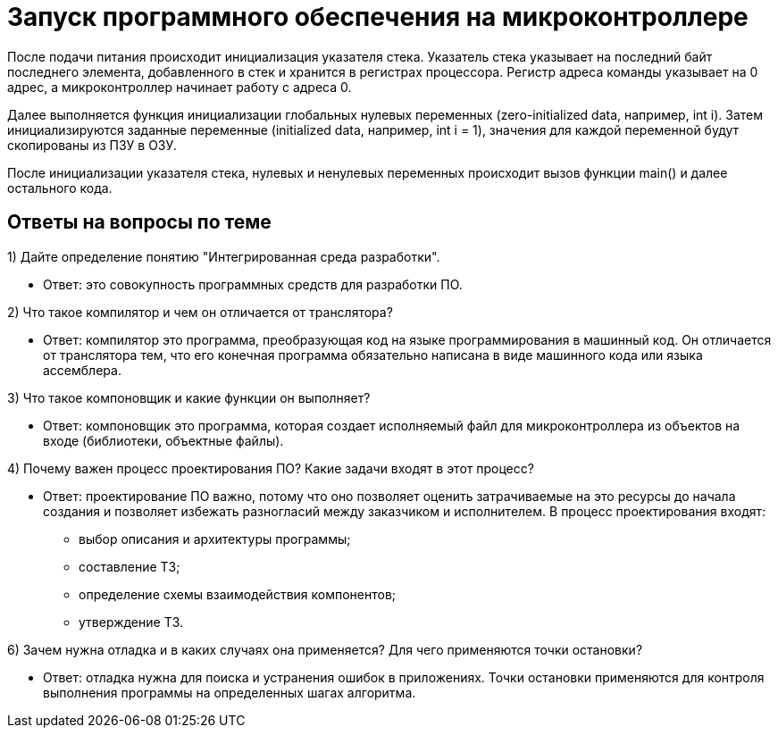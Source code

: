 = Запуск программного обеспечения на микроконтроллере

После подачи питания происходит инициализация указателя стека. Указатель стека указывает на последний байт последнего элемента, добавленного в стек и хранится в регистрах процессора. Регистр адреса команды указывает на 0 адрес, а микроконтроллер начинает работу с адреса 0.

Далее выполняется функция инициализации глобальных нулевых переменных (zero-initialized data, например, int i). Затем инициализируются заданные переменные (initialized data, например, int i = 1), значения для каждой переменной будут скопированы из ПЗУ в ОЗУ.

После инициализации указателя стека, нулевых и ненулевых переменных происходит вызов функции main() и далее остального кода.

== Ответы на вопросы по теме

1) Дайте определение понятию "Интегрированная среда разработки".
 
* Ответ: это совокупность программных средств для разработки ПО.

2) Что такое компилятор и чем он отличается от транслятора?

* Ответ: компилятор это программа, преобразующая код на языке программирования в машинный код. Он отличается от транслятора тем, что его конечная программа обязательно написана в виде машинного кода или языка ассемблера.

3) Что такое компоновщик и какие функции он выполняет?

* Ответ: компоновщик это программа, которая создает исполняемый файл для микроконтроллера из объектов на входе (библиотеки, объектные файлы).

4) Почему важен процесс проектирования ПО? Какие задачи входят в этот процесс?

* Ответ: проектирование ПО важно, потому что оно позволяет оценить затрачиваемые на это ресурсы до начала создания и позволяет избежать разногласий между заказчиком и исполнителем. В процесс проектирования входят:
  ** выбор описания и архитектуры программы;
  ** составление ТЗ;
  ** определение схемы взаимодействия компонентов;
  ** утверждение ТЗ.

6) Зачем нужна отладка и в каких случаях она применяется? Для чего применяются точки остановки?

* Ответ: отладка нужна для поиска и устранения ошибок в приложениях. Точки остановки применяются для контроля выполнения программы на определенных шагах алгоритма.